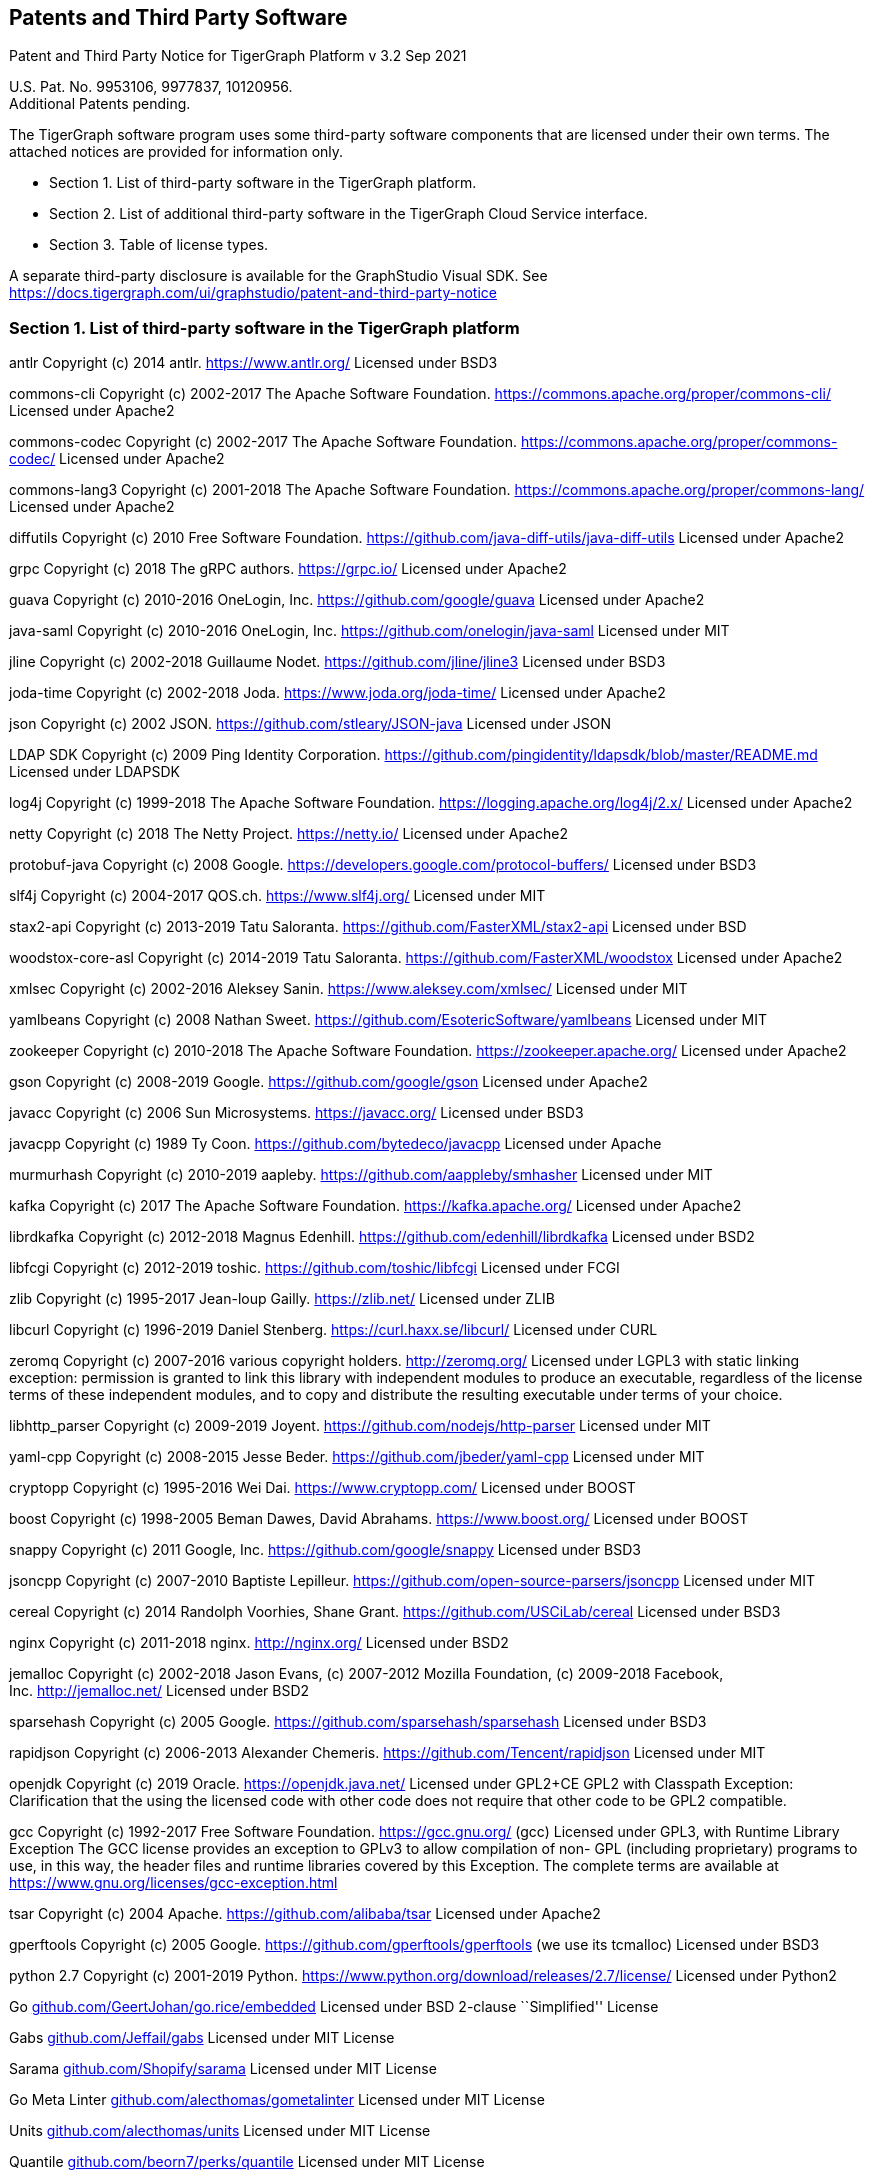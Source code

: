 == Patents and Third Party Software

Patent and Third Party Notice for TigerGraph Platform v 3.2 Sep 2021

U.S. Pat. No. 9953106, 9977837, 10120956. +
Additional Patents pending.

The TigerGraph software program uses some third-party software
components that are licensed under their own terms. The attached notices
are provided for information only.

* Section 1. List of third-party software in the TigerGraph platform.
* Section 2. List of additional third-party software in the TigerGraph
Cloud Service interface.
* Section 3. Table of license types.

A separate third-party disclosure is available for the GraphStudio
Visual SDK. See
https://docs.tigergraph.com/ui/graphstudio/patent-and-third-party-notice


=== Section 1. List of third-party software in the TigerGraph platform


antlr Copyright (c) 2014 antlr.
https://www.antlr.org[https://www.antlr.org/] Licensed under BSD3

commons-cli Copyright (c) 2002-2017 The Apache Software Foundation.
https://commons.apache.org/proper/commons-cli/ Licensed under Apache2

commons-codec Copyright (c) 2002-2017 The Apache Software Foundation.
https://commons.apache.org/proper/commons-codec/ Licensed under Apache2

commons-lang3 Copyright (c) 2001-2018 The Apache Software Foundation.
https://commons.apache.org/proper/commons-lang/ Licensed under Apache2

diffutils Copyright (c) 2010 Free Software Foundation.
https://github.com/java-diff-utils/java-diff-utils Licensed under
Apache2

grpc Copyright (c) 2018 The gRPC authors.
https://grpc.io[https://grpc.io/] Licensed under Apache2

guava Copyright (c) 2010-2016 OneLogin,
Inc. https://github.com/google/guava Licensed under Apache2

java-saml Copyright (c) 2010-2016 OneLogin,
Inc. https://github.com/onelogin/java-saml Licensed under MIT

jline Copyright (c) 2002-2018 Guillaume Nodet.
https://github.com/jline/jline3 Licensed under BSD3

joda-time Copyright (c) 2002-2018 Joda. https://www.joda.org/joda-time/
Licensed under Apache2

json Copyright (c) 2002 JSON. https://github.com/stleary/JSON-java
Licensed under JSON

LDAP SDK Copyright (c) 2009 Ping Identity Corporation.
https://github.com/pingidentity/ldapsdk/blob/master/README.md Licensed
under LDAPSDK

log4j Copyright (c) 1999-2018 The Apache Software Foundation.
https://logging.apache.org/log4j/2.x/ Licensed under Apache2

netty Copyright (c) 2018 The Netty Project.
https://netty.io[https://netty.io/] Licensed under Apache2

protobuf-java Copyright (c) 2008 Google.
https://developers.google.com/protocol-buffers/ Licensed under BSD3

slf4j Copyright (c) 2004-2017 QOS.ch.
https://www.slf4j.org[https://www.slf4j.org/] Licensed under MIT

stax2-api Copyright (c) 2013-2019 Tatu Saloranta.
https://github.com/FasterXML/stax2-api Licensed under BSD

woodstox-core-asl Copyright (c) 2014-2019 Tatu Saloranta.
https://github.com/FasterXML/woodstox Licensed under Apache2

xmlsec Copyright (c) 2002-2016 Aleksey Sanin.
https://www.aleksey.com/xmlsec/ Licensed under MIT

yamlbeans Copyright (c) 2008 Nathan Sweet.
https://github.com/EsotericSoftware/yamlbeans Licensed under MIT

zookeeper Copyright (c) 2010-2018 The Apache Software Foundation.
https://zookeeper.apache.org[https://zookeeper.apache.org/] Licensed
under Apache2

gson Copyright (c) 2008-2019 Google. https://github.com/google/gson
Licensed under Apache2

javacc Copyright (c) 2006 Sun Microsystems.
https://javacc.org[https://javacc.org/] Licensed under BSD3

javacpp Copyright (c) 1989 Ty Coon. https://github.com/bytedeco/javacpp
Licensed under Apache

murmurhash Copyright (c) 2010-2019 aapleby.
https://github.com/aappleby/smhasher Licensed under MIT

kafka Copyright (c) 2017 The Apache Software Foundation.
https://kafka.apache.org[https://kafka.apache.org/] Licensed under
Apache2

librdkafka Copyright (c) 2012-2018 Magnus Edenhill.
https://github.com/edenhill/librdkafka Licensed under BSD2

libfcgi Copyright (c) 2012-2019 toshic.
https://github.com/toshic/libfcgi Licensed under FCGI

zlib Copyright (c) 1995-2017 Jean-loup Gailly.
https://zlib.net[https://zlib.net/] Licensed under ZLIB

libcurl Copyright (c) 1996-2019 Daniel Stenberg.
https://curl.haxx.se/libcurl/ Licensed under CURL

zeromq Copyright (c) 2007-2016 various copyright holders.
http://zeromq.org[http://zeromq.org/] Licensed under LGPL3 with static linking exception: permission is granted to link this library with independent modules to produce an executable, regardless of the license terms of these independent modules, and to copy and distribute the resulting executable under terms of your choice.

libhttp_parser Copyright (c) 2009-2019 Joyent.
https://github.com/nodejs/http-parser Licensed under MIT

yaml-cpp Copyright (c) 2008-2015 Jesse Beder.
https://github.com/jbeder/yaml-cpp Licensed under MIT

cryptopp Copyright (c) 1995-2016 Wei Dai.
https://www.cryptopp.com[https://www.cryptopp.com/] Licensed under BOOST

boost Copyright (c) 1998-2005 Beman Dawes, David Abrahams.
https://www.boost.org[https://www.boost.org/] Licensed under BOOST

snappy Copyright (c) 2011 Google, Inc. https://github.com/google/snappy
Licensed under BSD3

jsoncpp Copyright (c) 2007-2010 Baptiste Lepilleur.
https://github.com/open-source-parsers/jsoncpp Licensed under MIT

cereal Copyright (c) 2014 Randolph Voorhies, Shane Grant.
https://github.com/USCiLab/cereal Licensed under BSD3

nginx Copyright (c) 2011-2018 nginx. http://nginx.org[http://nginx.org/]
Licensed under BSD2

jemalloc Copyright (c) 2002-2018 Jason Evans, (c) 2007-2012 Mozilla
Foundation, (c) 2009-2018 Facebook,
Inc. http://jemalloc.net[http://jemalloc.net/] Licensed under BSD2

sparsehash Copyright (c) 2005 Google.
https://github.com/sparsehash/sparsehash Licensed under BSD3

rapidjson Copyright (c) 2006-2013 Alexander Chemeris.
https://github.com/Tencent/rapidjson Licensed under MIT

openjdk Copyright (c) 2019 Oracle.
https://openjdk.java.net[https://openjdk.java.net/] Licensed under
GPL2+CE GPL2 with Classpath Exception: Clarification that the using the
licensed code with other code does not require that other code to be
GPL2 compatible.

gcc Copyright (c) 1992-2017 Free Software Foundation.
https://gcc.gnu.org[https://gcc.gnu.org/] (gcc) Licensed under GPL3,
with Runtime Library Exception The GCC license provides an exception to
GPLv3 to allow compilation of non- GPL (including proprietary) programs
to use, in this way, the header files and runtime libraries covered by
this Exception. The complete terms are available at
https://www.gnu.org/licenses/gcc-exception.html

tsar Copyright (c) 2004 Apache. https://github.com/alibaba/tsar Licensed
under Apache2

gperftools Copyright (c) 2005 Google.
https://github.com/gperftools/gperftools (we use its tcmalloc) Licensed
under BSD3

python 2.7 Copyright (c) 2001-2019 Python.
https://www.python.org/download/releases/2.7/license/ Licensed under
Python2

Go
http://github.com/GeertJohan/go.rice/embedded[github.com/GeertJohan/go.rice/embedded]
Licensed under BSD 2-clause ``Simplified'' License

Gabs http://github.com/Jeffail/gabs[github.com/Jeffail/gabs] Licensed
under MIT License

Sarama http://github.com/Shopify/sarama[github.com/Shopify/sarama]
Licensed under MIT License

Go Meta Linter
http://github.com/alecthomas/gometalinter[github.com/alecthomas/gometalinter]
Licensed under MIT License

Units http://github.com/alecthomas/units[github.com/alecthomas/units]
Licensed under MIT License

Quantile
http://github.com/beorn7/perks/quantile[github.com/beorn7/perks/quantile]
Licensed under MIT License

Readline http://github.com/chzyer/readline[github.com/chzyer/readline]
Licensed under MIT License

Misspell
http://github.com/client9/misspell/cmd/misspell[github.com/client9/misspell/cmd/misspell]
Licensed under MIT License

Client V3
http://github.com/coreos/etcd/clientv3[github.com/coreos/etcd/clientv3]
Licensed under Apache License 2.0

Journal
http://github.com/coreos/go-systemd/journal[github.com/coreos/go-systemd/journal]
Licensed under Apache License 2.0

Capnslog
http://github.com/coreos/pkg/capnslog[github.com/coreos/pkg/capnslog]
Licensed under Apache License 2.0

Zip http://github.com/daaku/go.zipexe[github.com/daaku/go.zipexe]
Licensed under MIT License

Spew
http://github.com/davecgh/go-spew/spew[github.com/davecgh/go-spew/spew]
Licensed under ISC License

JWT http://github.com/dgrijalva/jwt-go[github.com/dgrijalva/jwt-go]
Licensed under MIT License

Breaker
http://github.com/eapache/go-resiliency/breaker[github.com/eapache/go-resiliency/breaker]
Licensed under MIT License

Go xerial snappy
http://github.com/eapache/go-xerial-snappy[github.com/eapache/go-xerial-snappy]
Licensed under MIT License

Queue http://github.com/eapache/queue[github.com/eapache/queue] Licensed
under MIT License

Color http://github.com/fatih/color[github.com/fatih/color] Licensed
under MIT License

Gorp http://github.com/go-gorp/gorp[github.com/go-gorp/gorp] Licensed
under MIT License

Oleutil
http://github.com/go-ole/go-ole/oleutil[github.com/go-ole/go-ole/oleutil]
Licensed under MIT License

Protobuf http://github.com/gogo/protobuf[github.com/gogo/protobuf]
Licensed under BSD 3-clause "New" or "Revised" License

Go Lint
http://github.com/golang/lint/golint[github.com/golang/lint/golint]
Licensed under BSD 3-clause "New" or "Revised" License

Snappy http://github.com/golang/snappy[github.com/golang/snappy]
Licensed under BSD 3-clause "New" or "Revised" License

Renameio http://github.com/google/renameio[github.com/google/renameio]
Licensed under Apache License 2.0

RocksDB https://github.com/facebook/rocksdb/ Licensed under Apache
License 2.0

Shlex http://github.com/google/shlex[github.com/google/shlex] Licensed
under Apache License 2.0

UUID http://github.com/google/uuid[github.com/google/uuid] Licensed
under BSD 3-clause "New" or "Revised" License

Ineffassign
http://github.com/gordonklaus/ineffassign[github.com/gordonklaus/ineffassign]
Licensed under MIT License

Backoffutils
http://github.com/grpc-ecosystem/go-grpc-middleware/util/backoffutils[github.com/grpc-ecosystem/go-grpc-middleware/util/backoffutils]
Licensed under Apache License 2.0

Prometheus
http://github.com/grpc-ecosystem/go-grpc-prometheus[github.com/grpc-ecosystem/go-grpc-prometheus]
Licensed under Apache License 2.0

GRPC-gateway
http://github.com/grpc-ecosystem/grpc-gateway[github.com/grpc-ecosystem/grpc-gateway]
Licensed under BSD 3-clause "New" or "Revised" License

Go-uuid
http://github.com/hashicorp/go-uuid[github.com/hashicorp/go-uuid]
Licensed under Mozilla Public License 2.0

Go-fork http://github.com/jcmturner/gofork[github.com/jcmturner/gofork]
Licensed under BSD 3-clause "New" or "Revised" License

Ansiterm http://github.com/juju/ansiterm[github.com/juju/ansiterm]
Licensed under GNU Lesser General Public License v3.0

Tabwriter
http://github.com/juju/ansiterm/tabwriter[github.com/juju/ansiterm/tabwriter]
Licensed under BSD 3-clause "New" or "Revised" License

Compress
http://github.com/klauspost/compress[github.com/klauspost/compress]
Licensed under BSD 3-clause "New" or "Revised" License

Xxhash
http://github.com/klauspost/compress/zstd/internal/xxhash[github.com/klauspost/compress/zstd/internal/xxhash]
Licensed under MIT License

fs http://github.com/kr/fs[github.com/kr/fs] Licensed under BSD 3-clause
"New" or "Revised" License

Pretty http://github.com/kr/pretty[github.com/kr/pretty] Licensed under
MIT License

Text http://github.com/kr/text[github.com/kr/text] Licensed under MIT
License

Vtclean
http://github.com/lunixbochs/vtclean[github.com/lunixbochs/vtclean]
Licensed under MIT License

Go-colorable
http://github.com/mattn/go-colorable[github.com/mattn/go-colorable]
Licensed under MIT License

Go-isatty http://github.com/mattn/go-isatty[github.com/mattn/go-isatty]
Licensed under MIT License

Go-sqlite3
http://github.com/mattn/go-sqlite3[github.com/mattn/go-sqlite3] Licensed
under MIT License

Pbutil
http://github.com/matttproud/golang_protobuf_extensions/pbutil[github.com/matttproud/golang_protobuf_extensions/pbutil]
Licensed under Apache License 2.0

i18n
http://github.com/nicksnyder/go-i18n/i18n[github.com/nicksnyder/go-i18n/i18n]
Licensed under MIT License

Go-toml
http://github.com/pelletier/go-toml[github.com/pelletier/go-toml]
Licensed under MIT License

xxh32
http://github.com/pierrec/lz4/internal/xxh32[github.com/pierrec/lz4/internal/xxh32]
Licensed under BSD 3-clause "New" or "Revised" License

errors http://github.com/pkg/errors[github.com/pkg/errors] Licensed
under BSD 2-clause ``Simplified'' License

sftp http://github.com/pkg/sftp[github.com/pkg/sftp] Licensed under BSD
2-clause ``Simplified'' License

difflib
http://github.com/pmezard/go-difflib/difflib[github.com/pmezard/go-difflib/difflib]
Licensed under BSD 3-clause "New" or "Revised" License

Go
http://github.com/prometheus/client_model/go[github.com/prometheus/client_model/go]
Licensed under Apache License 2.0

Common http://github.com/prometheus/common[github.com/prometheus/common]
Licensed under Apache License 2.0

Procfs http://github.com/prometheus/procfs[github.com/prometheus/procfs]
Licensed under Apache License 2.0

Go-metrics
http://github.com/rcrowley/go-metrics[github.com/rcrowley/go-metrics]
Licensed under BSD 2-clause ``Simplified'' License

Cron http://github.com/robfig/cron[github.com/robfig/cron] Licensed
under MIT License

Gopsutil http://github.com/shirou/gopsutil[github.com/shirou/gopsutil]
Licensed under BSD 3-clause "New" or "Revised" License

W32 http://github.com/shirou/w32[github.com/shirou/w32] Licensed under
BSD 3-clause "New" or "Revised" License

Cobra http://github.com/spf13/cobra[github.com/spf13/cobra] Licensed
under Apache License 2.0

Pflag http://github.com/spf13/pflag[github.com/spf13/pflag] Licensed
under BSD 3-clause "New" or "Revised" License

Testify http://github.com/stretchr/testify[github.com/stretchr/testify]
Licensed under MIT License

Promptui
http://github.com/tigergraph/promptui[github.com/tigergraph/promptui]
Licensed under BSD 3-clause "New" or "Revised" License

Deadcode http://github.com/tsenart/deadcode[github.com/tsenart/deadcode]
Licensed under BSD 3-clause "New" or "Revised" License

Etcd http://go.etcd.io/etcd[go.etcd.io/etcd] Licensed under Apache
License 2.0

Atomic http://go.uber.org/atomic[go.uber.org/atomic] Licensed under MIT
License

Multierr http://go.uber.org/multierr[go.uber.org/multierr] Licensed
under MIT License

Zap http://go.uber.org/zap[go.uber.org/zap] Licensed under MIT License

Crypto https://pkg.go.dev/golang.org/x/crypto Licensed under BSD
3-clause "New" or "Revised" License

Golint https://pkg.go.dev/golang.org/x/lint/golint Licensed under BSD
3-clause "New" or "Revised" License

Net https://pkg.go.dev/golang.org/x/text Licensed under BSD 3-clause
"New" or "Revised" License

Errgroup https://pkg.go.dev/golang.org/x/sync/errgroup Licensed under
BSD 3-clause "New" or "Revised" License

Sys https://pkg.go.dev/golang.org/x/sys Licensed under BSD 3-clause
"New" or "Revised" License

Text https://pkg.go.dev/golang.org/x/text Licensed under BSD 3-clause
"New" or "Revised" License

Genproto https://pkg.go.dev/google.golang.org/genproto Licensed under
Apache License 2.0

Grpc https://pkg.go.dev/google.golang.org/grpc Licensed under Apache
License 2.0

Check.v1 http://gopkg.in/check.v1[gopkg.in/check.v1] Licensed under BSD
2-clause ``Simplified'' License

Aescts.v1
http://gopkg.in/jcmturner/aescts.v1[gopkg.in/jcmturner/aescts.v1]
Licensed under Apache License 2.0

dnsutils.v1
http://gopkg.in/jcmturner/dnsutils.v1[gopkg.in/jcmturner/dnsutils.v1]
Licensed under Apache License 2.0

gokrb5.v7
http://gopkg.in/jcmturner/gokrb5.v7[gopkg.in/jcmturner/gokrb5.v7]
Licensed under Apache License 2.0

rpc.v1 http://gopkg.in/jcmturner/rpc.v1[gopkg.in/jcmturner/rpc.v1]
Licensed under Apache License 2.0

jack.v2
http://gopkg.in/natefinch/lumberjack.v2[gopkg.in/natefinch/lumberjack.v2]
Licensed under MIT License

yaml.v2 http://gopkg.in/yaml.v2[gopkg.in/yaml.v2] Licensed under Apache
License 2.0

Go Programming Language http://cloud.google.com/go[cloud.google.com/go]
Licensed under Apache2

go-semver
http://github.com/coreos/go-semver[github.com/coreos/go-semver] Licensed
under Apache2

Resty http://github.com/go-resty/resty[github.com/go-resty/resty]
Licensed under MIT license

flock https://github.com/gofrs/flock[github.com/gofrs/flock] Licensed
under BSD 3-clause "New" or "Revised" License

protobuf http://github.com/golang/protobuf[github.com/golang/protobuf]
Licensed under BSD 3-clause "New" or "Revised" License

client_golang
http://github.com/prometheus/client_golang[github.com/prometheus/client_golang]
Licensed under Apache2

net http://golang.org/x/net[golang.org/x/net] Licensed under BSD
3-clause "New" or "Revised" License


=== Section 2. List of additional third-party software in the TigerGraph Cloud Service interface

The TigerGraph Cloud Service permits users to use the TigerGraph graph
database and analytics platform via a web interface.
TigerGraph does not copy or distribute the TigerGraph Cloud software to the end user.

In additional to having the third-party components of the TigerGraph
Platform, the TigerGraph Cloud Service interface includes the following
additional third-party software.

Netdata Copyright (c) 2016-2018, Costa Tsaousis. Copyright (c) 2018,
Netdata Inc. https://github.com/netdata/netdata Licensed under
https://github.com/netdata/netdata/tree/master/LICENSE[GPL v3 or later].

=== Section 3. Table of license types.

The following table explains the license abbreviations used in the list
of TigerGraph Third Party Software. A link is provided to an official
source for each license.

[cols=",",options="header",]
|===
|Abbreviation |License Name and Source

| Apache2 |

Apache License version 2.0

https://www.apache.org/licenses/LICENSE-2.0

| BOOST |

Boost Software License

http://www.boost.org/LICENSE_1_0.txt
| BSD2 |

2-Clause BSD (Berkeley Standard Distribution) License

https://opensource.org/licenses/BSD-2-Clause


| BSD3 |

3-Clause BSD (Berkeley Standard Distribution) License

https://opensource.org/licenses/BSD-3-Clause


| CURL |

Curl License

https://curl.haxx.se/docs/copyright.html


| FCGI |

FastCGI2 License

https://github.com/FastCGI-Archives/fcgi2/blob/master/LICENSE.TERMS


| GPL2 |

GNU General Public License version 2.0

https://www.gnu.org/licenses/old-licenses/gpl-2.0.en.html


| GPL2+CE |

GNU General Public License, version 2, with the Classpath Exception

https://openjdk.java.net/legal/gplv2+ce.html


| GNU |

General Public License version 3.0

https://www.gnu.org/licenses/gpl-3.0.en.html


| ISC | ISC License https://opensource.org/licenses/ISC |  JSON |

JSON License

http://www.json.org/license.html


| LDAPSDK |

UnboundID LDAP SDK Free Use License

https://docs.ldap.com/ldap-sdk/docs/LICENSE-UnboundID-LDAPSDK.txt

|  LGPL3 |

GNU Lesser General Public License version 3.0

https://www.gnu.org/licenses/lgpl-3.0.en.html



| MIT |

MIT (Massachusetts Institute of Technology) License

https://opensource.org/licenses/MIT

| Mozilla |

Mozilla Public License 2.0

https://www.mozilla.org/en-US/MPL/2.0/


| MPICH |

MPICH License

http://git.mpich.org/mpich.git/blob/HEAD:/COPYRIGHT


| OPENSSL |

OpenSSL License

https://www.openssl.org/source/license.html


| Python2 |

Python 2.7 License

https://www.python.org/download/releases/2.7/license/


| SLI_OFL1.1 |

SIL Open Font License version 1.1

http://scripts.sil.org/cms/scripts/page.php?item_id=OFL_web


| ZLIB |

zlib License

https://www.zlib.net/zlib_license.html

|===